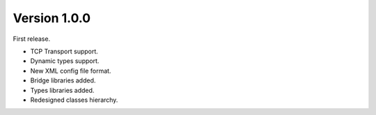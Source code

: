 Version 1.0.0
=============

First release.

- TCP Transport support.
- Dynamic types support.
- New XML config file format.
- Bridge libraries added.
- Types libraries added.
- Redesigned classes hierarchy.